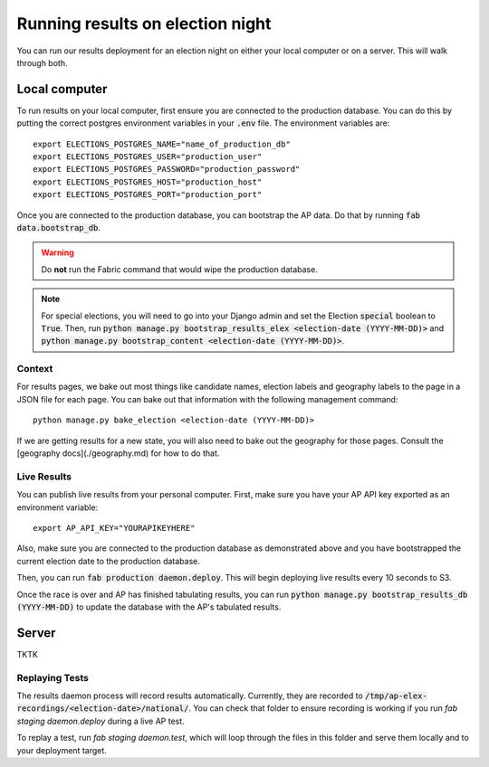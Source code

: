Running results on election night
=================================

You can run our results deployment for an election night on either your local computer or on a server. This will walk through both.

Local computer
''''''''''''''

To run results on your local computer, first ensure you are connected to the production database. You can do this by putting the correct postgres environment variables in your :code:`.env` file. The environment variables are:

::

  export ELECTIONS_POSTGRES_NAME="name_of_production_db"
  export ELECTIONS_POSTGRES_USER="production_user"
  export ELECTIONS_POSTGRES_PASSWORD="production_password"
  export ELECTIONS_POSTGRES_HOST="production_host"
  export ELECTIONS_POSTGRES_PORT="production_port"


Once you are connected to the production database, you can bootstrap the AP data. Do that by running :code:`fab data.bootstrap_db`.

.. warning::

  Do **not** run the Fabric command that would wipe the production database.

.. note::
    
  For special elections, you will need to go into your Django admin and set the Election :code:`special` boolean to :code:`True`. Then, run :code:`python manage.py bootstrap_results_elex <election-date (YYYY-MM-DD)>` and :code:`python manage.py bootstrap_content <election-date (YYYY-MM-DD)>`.

Context
~~~~~~~

For results pages, we bake out most things like candidate names, election labels and geography labels to the page in a JSON file for each page. You can bake out that information with the following management command:

::

  python manage.py bake_election <election-date (YYYY-MM-DD)>


If we are getting results for a new state, you will also need to bake out the geography for those pages. Consult the [geography docs](./geography.md) for how to do that.

Live Results
~~~~~~~~~~~~

You can publish live results from your personal computer. First, make sure you have your AP API key exported as an environment variable:

::

  export AP_API_KEY="YOURAPIKEYHERE"


Also, make sure you are connected to the production database as demonstrated above and you have bootstrapped the current election date to the production database.

Then, you can run :code:`fab production daemon.deploy`. This will begin deploying live results every 10 seconds to S3.

Once the race is over and AP has finished tabulating results, you can run :code:`python manage.py bootstrap_results_db (YYYY-MM-DD)` to update the database with the AP's tabulated results.

Server
''''''

TKTK

Replaying Tests
~~~~~~~~~~~~~~~

The results daemon process will record results automatically. Currently, they are recorded to :code:`/tmp/ap-elex-recordings/<election-date>/national/`. You can check that folder to ensure recording is working if you run `fab staging daemon.deploy` during a live AP test.

To replay a test, run `fab staging daemon.test`, which will loop through the files in this folder and serve them locally and to your deployment target.